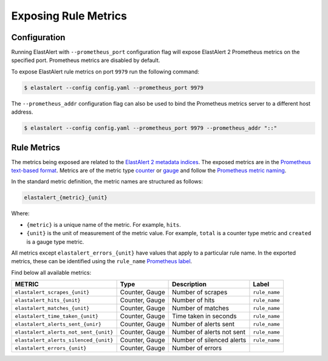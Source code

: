 .. _exposingrulemetrics:

Exposing Rule Metrics
=====================

Configuration
-------------
Running ElastAlert with ``--prometheus_port`` configuration flag will expose ElastAlert 2 Prometheus metrics on the specified port. Prometheus metrics are disabled by default.

To expose ElastAlert rule metrics on port ``9979`` run the following command:

.. code-block:: console

    $ elastalert --config config.yaml --prometheus_port 9979 

The ``--prometheus_addr`` configuration flag can also be used to bind the Prometheus metrics server to a different host address.

.. code-block:: console

   $ elastalert --config config.yaml --prometheus_port 9979 --prometheus_addr "::"

Rule Metrics
------------

The metrics being exposed are related to the `ElastAlert 2 metadata indices <https://elastalert2.readthedocs.io/en/latest/elastalert_status.html>`_. The exposed metrics are in the `Prometheus text-based format <https://prometheus.io/docs/instrumenting/exposition_formats/#text-based-format>`_. Metrics are of the metric type `counter <https://prometheus.io/docs/concepts/metric_types/#counter>`_ or `gauge <https://prometheus.io/docs/concepts/metric_types/#gauge>`_ and follow the `Prometheus metric naming <https://prometheus.io/docs/practices/naming/>`_. 

In the standard metric definition, the metric names are structured as follows:

.. code-block:: console

     elastalert_{metric}_{unit}

Where:

- ``{metric}`` is a unique name of the metric. For example, ``hits``.
- ``{unit}`` is the unit of measurement of the metric value. For example, ``total`` is a counter type metric and ``created`` is a gauge type metric.

All metrics except ``elastalert_errors_{unit}`` have values that apply to a particular rule name. In the exported metrics, these can be identified using the ``rule_name`` `Prometheus label <https://prometheus.io/docs/concepts/data_model/#metric-names-and-labels>`_.

Find below all available metrics:

+---------------------------------------+-----------------+---------------------------+---------------+
|    METRIC                             |  Type           |  Description              |  Label        |
+=======================================+=================+===========================+===============+
| ``elastalert_scrapes_{unit}``         | Counter, Gauge  | Number of scrapes         | ``rule_name`` |
+---------------------------------------+-----------------+---------------------------+---------------+
| ``elastalert_hits_{unit}``            | Counter, Gauge  | Number of hits            | ``rule_name`` |
+---------------------------------------+-----------------+---------------------------+---------------+
| ``elastalert_matches_{unit}``         | Counter, Gauge  | Number of matches         | ``rule_name`` |
+---------------------------------------+-----------------+---------------------------+---------------+
| ``elastalert_time_taken_{unit}``      | Counter, Gauge  | Time taken in seconds     | ``rule_name`` |
+---------------------------------------+-----------------+---------------------------+---------------+
| ``elastalert_alerts_sent_{unir}``     | Counter, Gauge  | Number of alerts sent     | ``rule_name`` |
+---------------------------------------+-----------------+---------------------------+---------------+
| ``elastalert_alerts_not_sent_{unit}`` | Counter, Gauge  | Number of alerts not sent | ``rule_name`` |
+---------------------------------------+-----------------+---------------------------+---------------+
| ``elastalert_alerts_silenced_{unit}`` | Counter, Gauge  | Number of silenced alerts | ``rule_name`` |
+---------------------------------------+-----------------+---------------------------+---------------+
| ``elastalert_errors_{unit}``          | Counter, Gauge  | Number of errors          |               |
+---------------------------------------+-----------------+---------------------------+---------------+




